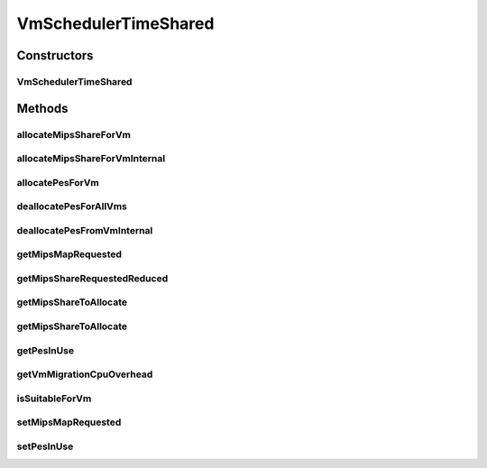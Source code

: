 .. java:import:: java.util ArrayList

.. java:import:: java.util HashMap

.. java:import:: java.util Iterator

.. java:import:: java.util List

.. java:import:: java.util Map

.. java:import:: org.cloudbus.cloudsim.util Log

.. java:import:: org.cloudbus.cloudsim.resources Pe

.. java:import:: org.cloudbus.cloudsim.vms Vm

VmSchedulerTimeShared
=====================

.. java:package:: org.cloudbus.cloudsim.schedulers.vm
   :noindex:

.. java:type:: public class VmSchedulerTimeShared extends VmSchedulerAbstract

   VmSchedulerTimeShared is a Virtual Machine Monitor (VMM), also called Hypervisor, that defines a policy to allocate one or more PEs from a PM to a VM, and allows sharing of PEs by multiple VMs. This class also implements 10% performance degradation due
   to VM migration. It does not support over-subscription.

   Each host has to use is own instance of a VmScheduler that will so schedule the allocation of host's PEs for VMs running on it.

   It does not perform a preemption process in order to move running VMs to the waiting list in order to make room for other already waiting VMs to run. It just imposes there is not waiting VMs, \ **oversimplifying**\  the scheduling, considering that for a given simulation second \ ``t``\ , the total processing capacity of the processor cores (in MIPS) is equally divided by the VMs that are using them.

   In processors enabled with \ `Hyper-threading technology (HT) <https://en.wikipedia.org/wiki/Hyper-threading>`_\ , it is possible to run up to 2 processes at the same physical CPU core. However, this scheduler implementation oversimplifies a possible HT feature by allowing several VMs to use a fraction of the MIPS capacity from physical PEs, until that the total capacity of the virtual PE is allocated. Consider that a virtual PE is requiring 1000 MIPS but there is no physical PE with such a capacity. The scheduler will allocate these 1000 MIPS across several physical PEs, for instance, by allocating 500 MIPS from PE 0, 300 from PE 1 and 200 from PE 2, totaling the 1000 MIPS required by the virtual PE.

   In a real hypervisor in a Host that has Hyper-threading CPU cores, two virtual PEs can be allocated to the same physical PE, but a single virtual PE must be allocated to just one physical PE.

   :author: Rodrigo N. Calheiros, Anton Beloglazov

Constructors
------------
VmSchedulerTimeShared
^^^^^^^^^^^^^^^^^^^^^

.. java:constructor:: public VmSchedulerTimeShared()
   :outertype: VmSchedulerTimeShared

   Creates a vm time-shared scheduler.

Methods
-------
allocateMipsShareForVm
^^^^^^^^^^^^^^^^^^^^^^

.. java:method:: protected void allocateMipsShareForVm(Vm vm, List<Double> mipsShareRequestedReduced)
   :outertype: VmSchedulerTimeShared

   Performs the allocation of a MIPS List to a given VM. The actual MIPS to be allocated to the VM may be reduced if the VM is in migration, due to migration overhead.

   :param vm: the VM to allocate MIPS to
   :param mipsShareRequestedReduced: the list of MIPS to allocate to the VM, after it being adjusted by the \ :java:ref:`getMipsShareRequestedReduced(List)`\  method.

   **See also:** :java:ref:`.getMipsShareRequestedReduced(java.util.List)`

allocateMipsShareForVmInternal
^^^^^^^^^^^^^^^^^^^^^^^^^^^^^^

.. java:method:: protected boolean allocateMipsShareForVmInternal(Vm vm, List<Double> mipsShareRequested)
   :outertype: VmSchedulerTimeShared

   Try to allocate the MIPS requested by a VM and update the \ :java:ref:`getMipsMapRequested()`\ .

   :param vm: the VM
   :param mipsShareRequested: the list of mips share requested by the vm
   :return: true if successful, false otherwise

allocatePesForVm
^^^^^^^^^^^^^^^^

.. java:method:: @Override public boolean allocatePesForVm(Vm vm, List<Double> mipsShareRequested)
   :outertype: VmSchedulerTimeShared

deallocatePesForAllVms
^^^^^^^^^^^^^^^^^^^^^^

.. java:method:: @Override public void deallocatePesForAllVms()
   :outertype: VmSchedulerTimeShared

   Releases PEs allocated to all the VMs.

deallocatePesFromVmInternal
^^^^^^^^^^^^^^^^^^^^^^^^^^^

.. java:method:: @Override protected void deallocatePesFromVmInternal(Vm vm, int pesToRemove)
   :outertype: VmSchedulerTimeShared

getMipsMapRequested
^^^^^^^^^^^^^^^^^^^

.. java:method:: protected Map<Vm, List<Double>> getMipsMapRequested()
   :outertype: VmSchedulerTimeShared

   Gets the map of mips requested by each VM, where each key is a VM and each value is a list of MIPS requested by that VM.

getMipsShareRequestedReduced
^^^^^^^^^^^^^^^^^^^^^^^^^^^^

.. java:method:: protected List<Double> getMipsShareRequestedReduced(List<Double> mipsShareRequested)
   :outertype: VmSchedulerTimeShared

   Adjusts a List of MIPS requested by a VM, reducing every MIPS which is higher than the \ :java:ref:`capacity of each physical PE <getPeCapacity()>`\  to that value.

   :param mipsShareRequested: the VM requested MIPS List
   :return: the VM requested MIPS List without MIPS higher than the PE capacity.

getMipsShareToAllocate
^^^^^^^^^^^^^^^^^^^^^^

.. java:method:: protected List<Double> getMipsShareToAllocate(List<Double> mipsShareRequested, Vm vm)
   :outertype: VmSchedulerTimeShared

   Gets the actual MIPS that will be allocated to each vPE (Virtual PE), considering the VM migration status. If the VM is in migration, this will cause overhead, reducing the amount of MIPS allocated to the VM.

   :param mipsShareRequested: the list of MIPS requested for each vPE
   :param vm: the VM requesting allocation of MIPS
   :return: the List of MIPS allocated to the VM

getMipsShareToAllocate
^^^^^^^^^^^^^^^^^^^^^^

.. java:method:: protected List<Double> getMipsShareToAllocate(List<Double> mipsShareRequested, Vm vm, double scalingFactor)
   :outertype: VmSchedulerTimeShared

   Gets the actual MIPS that will be allocated to each vPE (Virtual PE), considering the VM migration status. If the VM is in migration, this will cause overhead, reducing the amount of MIPS allocated to the VM.

   :param mipsShareRequested: the list of MIPS requested for each vPE
   :param vm: the VM requesting allocation of MIPS
   :param scalingFactor: the factor that will be used to reduce the amount of MIPS allocated to each vPE (which is a percentage value between [0 .. 1])
   :return: the List of MIPS allocated to the VM

getPesInUse
^^^^^^^^^^^

.. java:method:: protected long getPesInUse()
   :outertype: VmSchedulerTimeShared

   Gets the number of PEs in use.

   :return: the pes in use

getVmMigrationCpuOverhead
^^^^^^^^^^^^^^^^^^^^^^^^^

.. java:method:: @Override public double getVmMigrationCpuOverhead()
   :outertype: VmSchedulerTimeShared

isSuitableForVm
^^^^^^^^^^^^^^^

.. java:method:: @Override public boolean isSuitableForVm(List<Double> vmMipsList)
   :outertype: VmSchedulerTimeShared

setMipsMapRequested
^^^^^^^^^^^^^^^^^^^

.. java:method:: protected final void setMipsMapRequested(Map<Vm, List<Double>> mipsMapRequested)
   :outertype: VmSchedulerTimeShared

   Sets the mips map requested.

   :param mipsMapRequested: the mips map requested

setPesInUse
^^^^^^^^^^^

.. java:method:: protected void setPesInUse(long pesInUse)
   :outertype: VmSchedulerTimeShared

   Sets the number of PEs in use.

   :param pesInUse: the new pes in use

